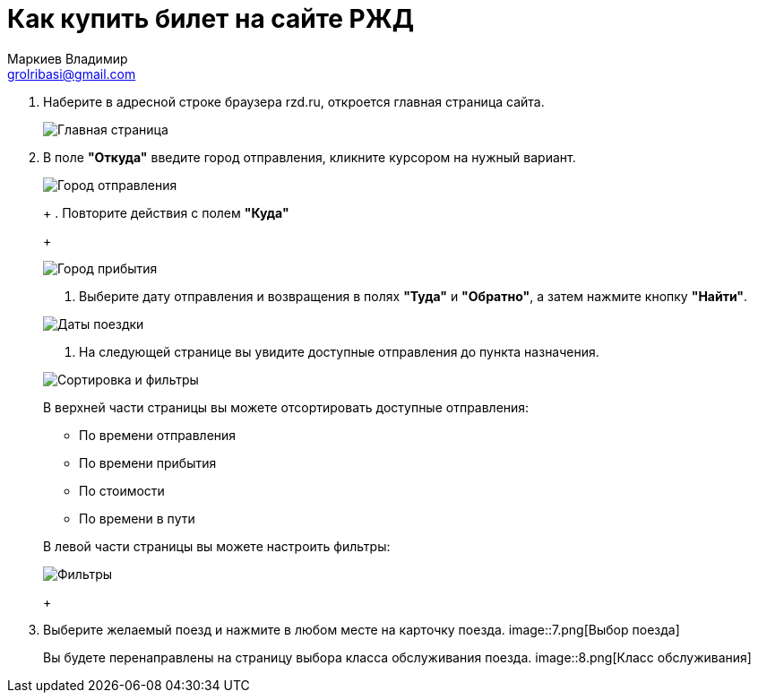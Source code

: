 = Как купить билет на сайте РЖД
Маркиев Владимир <grolribasi@gmail.com>
:hide-uri-scheme:
:imagesdir: img


. Наберите в адресной строке браузера rzd.ru, откроется главная страница сайта.
+
--
image::1.png[Главная страница]
--
+
. В поле *"Откуда"* введите город отправления, кликните курсором на нужный вариант.
+
--
image::2.png[Город отправления]
+
. Повторите действия с полем *"Куда"*
+
--
image::3.png[Город прибытия]
+
--
. Выберите дату отправления и возвращения в полях *"Туда"* и *"Обратно"*, а затем нажмите кнопку *"Найти"*.
+
--
image::5.png[Даты поездки]
+
--
. На следующей странице вы увидите доступные отправления до пункта назначения.
+
--
image::4.png[Сортировка и фильтры]
+
В верхней части страницы вы можете отсортировать доступные отправления:
+
--
* По времени отправления
* По времени прибытия
* По стоимости
* По времени в пути
+
--
В левой части страницы вы можете настроить фильтры:
+
--
image::6.png[Фильтры]
+
--
. Выберите желаемый поезд и нажмите в любом месте на карточку поезда.
image::7.png[Выбор поезда]
+
Вы будете перенаправлены на страницу выбора класса обслуживания поезда.
image::8.png[Класс обслуживания]



